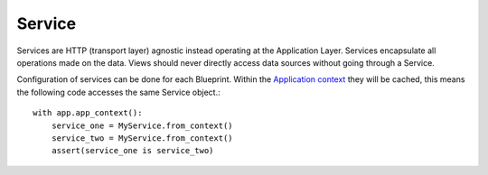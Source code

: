 Service
=======

Services are HTTP (transport layer) agnostic instead operating at the Application Layer. Services encapsulate all operations made on the data. Views should never directly access data sources without going through a Service.

Configuration of services can be done for each Blueprint. Within the `Application context <http://flask.pocoo.org/docs/appcontext/>`_ they will be cached, this means the following code accesses the same Service object.::

    with app.app_context():
        service_one = MyService.from_context()
        service_two = MyService.from_context()
        assert(service_one is service_two)
